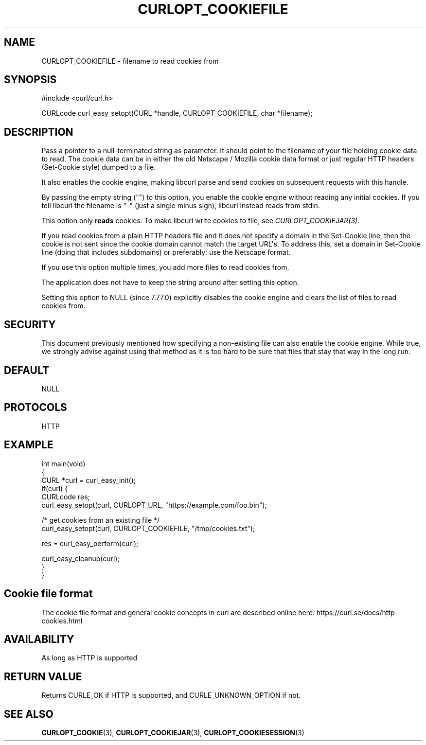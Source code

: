 .\" generated by cd2nroff 0.1 from CURLOPT_COOKIEFILE.md
.TH CURLOPT_COOKIEFILE 3 "August 18 2025" libcurl
.SH NAME
CURLOPT_COOKIEFILE \- filename to read cookies from
.SH SYNOPSIS
.nf
#include <curl/curl.h>

CURLcode curl_easy_setopt(CURL *handle, CURLOPT_COOKIEFILE, char *filename);
.fi
.SH DESCRIPTION
Pass a pointer to a null\-terminated string as parameter. It should point to
the filename of your file holding cookie data to read. The cookie data can be
in either the old Netscape / Mozilla cookie data format or just regular HTTP
headers (Set\-Cookie style) dumped to a file.

It also enables the cookie engine, making libcurl parse and send cookies on
subsequent requests with this handle.

By passing the empty string ("") to this option, you enable the cookie engine
without reading any initial cookies. If you tell libcurl the filename is "\-"
(just a single minus sign), libcurl instead reads from stdin.

This option only \fBreads\fP cookies. To make libcurl write cookies to file,
see \fICURLOPT_COOKIEJAR(3)\fP.

If you read cookies from a plain HTTP headers file and it does not specify a
domain in the Set\-Cookie line, then the cookie is not sent since the cookie
domain cannot match the target URL\(aqs. To address this, set a domain in
Set\-Cookie line (doing that includes subdomains) or preferably: use the
Netscape format.

If you use this option multiple times, you add more files to read cookies
from.

The application does not have to keep the string around after setting this
option.

Setting this option to NULL (since 7.77.0) explicitly disables the cookie
engine and clears the list of files to read cookies from.
.SH SECURITY
This document previously mentioned how specifying a non\-existing file can also
enable the cookie engine. While true, we strongly advise against using that
method as it is too hard to be sure that files that stay that way in the long
run.
.SH DEFAULT
NULL
.SH PROTOCOLS
HTTP
.SH EXAMPLE
.nf
int main(void)
{
  CURL *curl = curl_easy_init();
  if(curl) {
    CURLcode res;
    curl_easy_setopt(curl, CURLOPT_URL, "https://example.com/foo.bin");

    /* get cookies from an existing file */
    curl_easy_setopt(curl, CURLOPT_COOKIEFILE, "/tmp/cookies.txt");

    res = curl_easy_perform(curl);

    curl_easy_cleanup(curl);
  }
}
.fi
.SH Cookie file format
The cookie file format and general cookie concepts in curl are described
online here: https://curl.se/docs/http\-cookies.html
.SH AVAILABILITY
As long as HTTP is supported
.SH RETURN VALUE
Returns CURLE_OK if HTTP is supported, and CURLE_UNKNOWN_OPTION if not.
.SH SEE ALSO
.BR CURLOPT_COOKIE (3),
.BR CURLOPT_COOKIEJAR (3),
.BR CURLOPT_COOKIESESSION (3)

